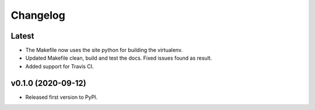 Changelog
=========

Latest
------

* The Makefile now uses the site python for building the virtualenv.
* Updated Makefile clean, build and test the docs. Fixed issues found as result.
* Added support for Travis CI.

v0.1.0 (2020-09-12)
-------------------

* Released first version to PyPI.
